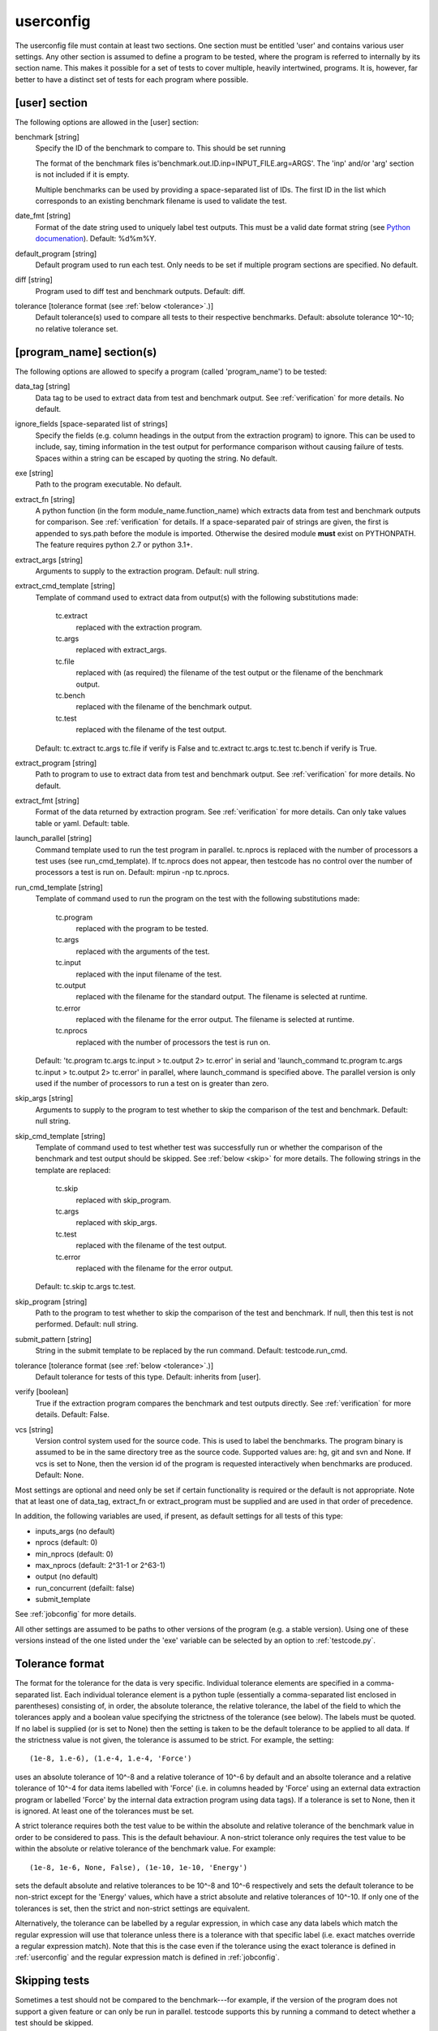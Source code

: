 .. _userconfig:

userconfig
==========

The userconfig file must contain at least two sections.  One section must be
entitled 'user' and contains various user settings.  Any other section is
assumed to define a program to be tested, where the program is referred to
internally by its section name.  This makes it possible for a set of tests to
cover multiple, heavily intertwined, programs.  It is, however, far better to
have a distinct set of tests for each program where possible.

[user] section
--------------

The following options are allowed in the [user] section:

benchmark [string]
    Specify the ID of the benchmark to compare to.  This should be set running

    .. code-block bash

        $ testcode.py make-benchmarks

    The format of the benchmark files is'benchmark.out.ID.inp=INPUT_FILE.arg=ARGS'.
    The 'inp' and/or 'arg' section is not included if it is empty.

    Multiple benchmarks can be used by providing a space-separated list of IDs.  The first
    ID in the list which corresponds to an existing benchmark filename is used to
    validate the test.
date_fmt [string]
    Format of the date string used to uniquely label test outputs.  This must
    be a valid date format string (see `Python documenation
    <http://docs.python.org/library/time.html>`_).  Default: %d%m%Y.
default_program [string]
    Default program used to run each test.  Only needs to be set if
    multiple program sections are specified.  No default.
diff [string]
    Program used to diff test and benchmark outputs.  Default: diff.
tolerance [tolerance format (see :ref:`below <tolerance>`.)]
    Default tolerance(s) used to compare all tests to their respective
    benchmarks.  Default: absolute tolerance 10^-10; no relative tolerance set.

[program_name] section(s)
-------------------------

The following options are allowed to specify a program (called 'program_name')
to be tested:

data_tag [string]
    Data tag to be used to extract data from test and benchmark output.  See
    :ref:`verification` for more details.  No default.
ignore_fields [space-separated list of strings]
    Specify the fields (e.g. column headings in the output from the extraction
    program) to ignore.  This can be used to include, say, timing information
    in the test output for performance comparison without causing failure of
    tests.  Spaces within a string can be escaped by quoting the string.  No
    default.
exe [string]
    Path to the program executable.  No default.
extract_fn [string]
    A python function (in the form module_name.function_name) which extracts
    data from test and benchmark outputs for comparison.  See :ref:`verification`
    for details.  If a space-separated pair of strings are given, the first is
    appended to sys.path before the module is imported.  Otherwise the desired
    module **must** exist on PYTHONPATH.  The feature requires python 2.7 or
    python 3.1+.
extract_args [string]
    Arguments to supply to the extraction program.  Default: null string.
extract_cmd_template [string]
    Template of command used to extract data from output(s) with the following
    substitutions made:

        tc.extract
            replaced with the extraction program.
        tc.args
            replaced with extract_args.
        tc.file
            replaced with (as required) the filename of the test output or the
            filename of the benchmark output.
        tc.bench
            replaced with the filename of the benchmark output.
        tc.test
            replaced with the filename of the test output.

    Default: tc.extract tc.args tc.file if verify is False and
    tc.extract tc.args tc.test tc.bench if verify is True.
extract_program [string]
    Path to program to use to extract data from test and benchmark output.
    See :ref:`verification` for more details.  No default.
extract_fmt [string]
    Format of the data returned by extraction program. See :ref:`verification`
    for more details.  Can only take values table or yaml.  Default: table.
launch_parallel [string]
    Command template used to run the test program in parallel.  tc.nprocs is
    replaced with the number of processors a test uses (see run_cmd_template).
    If tc.nprocs does not appear, then testcode has no control over the number
    of processors a test is run on.  Default: mpirun -np tc.nprocs.
run_cmd_template [string]
    Template of command used to run the program on the test with the following
    substitutions made:

        tc.program
            replaced with the program to be tested.
        tc.args
            replaced with the arguments of the test.
        tc.input
            replaced with the input filename of the test.
        tc.output
            replaced with the filename for the standard output.  The filename
            is selected at runtime.
        tc.error
            replaced with the filename for the error output.  The filename is
            selected at runtime.
        tc.nprocs
            replaced with the number of processors the test is run on.

    Default: 'tc.program tc.args tc.input > tc.output 2> tc.error' in serial
    and 'launch_command tc.program tc.args tc.input > tc.output 2> tc.error' in
    parallel, where launch_command is specified above.  The parallel version is
    only used if the number of processors to run a test on is greater than
    zero.
skip_args [string]
    Arguments to supply to the program to test whether to skip the comparison
    of the test and benchmark.  Default: null string.
skip_cmd_template [string]
    Template of command used to test whether test was successfully run or
    whether the comparison of the benchmark and test output should be skipped.
    See :ref:`below <skip>` for more details.  The following strings in the
    template are replaced:

        tc.skip
            replaced with skip_program.
        tc.args
            replaced with skip_args.
        tc.test
            replaced with the filename of the test output.
        tc.error
            replaced with the filename for the error output.

    Default: tc.skip tc.args tc.test.
skip_program [string]
    Path to the program to test whether to skip the comparison of the test and
    benchmark.  If null, then this test is not performed.  Default: null string.
submit_pattern [string]
    String in the submit template to be replaced by the run command.  Default:
    testcode.run_cmd.
tolerance [tolerance format (see :ref:`below <tolerance>`.)]
    Default tolerance for tests of this type.  Default: inherits from
    [user].
verify [boolean]
    True if the extraction program compares the benchmark and test
    outputs directly.  See :ref:`verification` for more details.  Default:
    False.
vcs [string]
    Version control system used for the source code.  This is used to
    label the benchmarks.  The program binary is assumed to be in the same
    directory tree as the source code.  Supported values are: hg, git and svn
    and None.  If vcs is set to None, then the version id of the program is
    requested interactively when benchmarks are produced.  Default: None.

Most settings are optional and need only be set if certain functionality is
required or the default is not appropriate.  Note that at least one of data_tag,
extract_fn or extract_program must be supplied and are used in that order of
precedence.

In addition, the following variables are used, if present, as default settings
for all tests of this type:

* inputs_args (no default)
* nprocs (default: 0)
* min_nprocs (default: 0)
* max_nprocs (default: 2^31-1 or 2^63-1)
* output (no default)
* run_concurrent (defailt: false)
* submit_template

See :ref:`jobconfig` for more details.

All other settings are assumed to be paths to other versions of the program
(e.g. a stable version).  Using one of these versions instead of the one listed
under the 'exe' variable can be selected by an option to :ref:`testcode.py`.

.. _tolerance:

Tolerance format
----------------

The format for the tolerance for the data is very specific.  Individual
tolerance elements are specified in a comma-separated list.  Each individual
tolerance element is a python tuple (essentially a comma-separated list
enclosed in parentheses) consisting of, in order, the absolute tolerance, the
relative tolerance, the label of the field to which the tolerances apply and
a boolean value specifying the strictness of the tolerance (see below).  The
labels must be quoted.  If no label is supplied (or is set to None) then the
setting is taken to be the default tolerance to be applied to all data.  If the
strictness value is not given, the tolerance is assumed to be strict.  For
example, the setting::

    (1e-8, 1.e-6), (1.e-4, 1.e-4, 'Force')

uses an absolute tolerance of 10^-8 and a relative tolerance of 10^-6 by
default and an absolte tolerance and a relative tolerance of 10^-4 for data
items labelled with 'Force' (i.e. in columns headed by 'Force' using an
external data extraction program or labelled 'Force' by the internal data
extraction program using data tags).  If a tolerance is set to None, then it is
ignored.  At least one of the tolerances must be set.

A strict tolerance requires both the test value to be within the absolute and
relative tolerance of the benchmark value in order to be considered to pass.
This is the default behaviour.  A non-strict tolerance only requires the test
value to be within the absolute or relative tolerance of the benchmark value.
For example::

    (1e-8, 1e-6, None, False), (1e-10, 1e-10, 'Energy')

sets the default absolute and relative tolerances to be 10^-8 and 10^-6
respectively and sets the default tolerance to be non-strict except for the
'Energy' values, which have a strict absolute and relative tolerances of
10^-10.  If only one of the tolerances is set, then the strict and non-strict
settings are equivalent.

Alternatively, the tolerance can be labelled by a regular expression, in which case any
data labels which match the regular expression will use that tolerance unless there is
a tolerance with that specific label (i.e. exact matches override a regular
expression match).  Note that this is the case even if the tolerance using the exact
tolerance is defined in :ref:`userconfig` and the regular expression match is
defined in :ref:`jobconfig`.

.. _skip:

Skipping tests
--------------

Sometimes a test should not be compared to the benchmark---for example, if the
version of the program does not support a given feature or can only be run in
parallel.  testcode supports this by running a command to detect whether a test
should be skipped.

If the skipped program is set, then the skipped command is ran before
extracting data from output files.  For example, if

skip_program = grep
skip_args = "is not implemented."

are set, then testcode will run:

.. code-block:: bash

    grep "is not implemented." test_file

where test_file is the test output file.  If grep returns 0 (i.e.
test_file contains the string "is not implemented") then the test is
marked as skipped and the test file is not compared to the benchmark.
